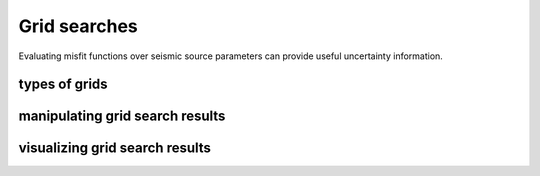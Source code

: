 
Grid searches
=============

Evaluating misfit functions over seismic source parameters can provide useful uncertainty information.  




types of grids
--------------


manipulating grid search results
--------------------------------


visualizing grid search results
-------------------------------







